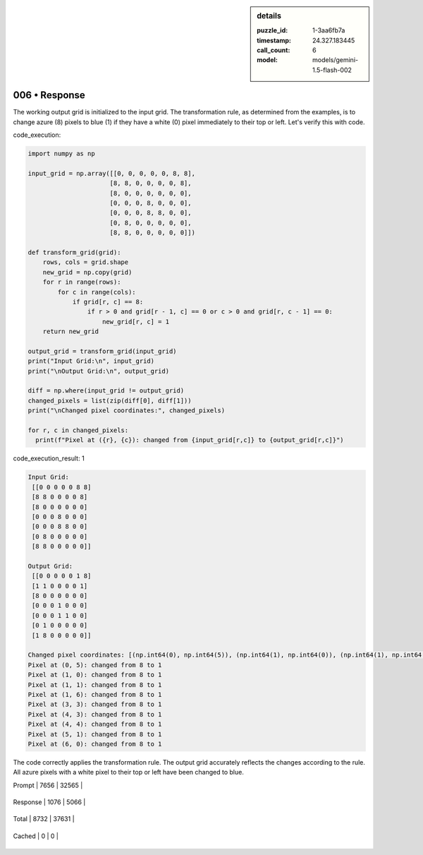 .. sidebar:: details

   :puzzle_id: 1-3aa6fb7a
   :timestamp: 24.327.183445
   :call_count: 6
   
   :model: models/gemini-1.5-flash-002
   

==============
006 • Response
==============


    

The working output grid is initialized to the input grid.  The transformation rule, as determined from the examples, is to change azure (8) pixels to blue (1) if they have a white (0) pixel immediately to their top or left.  Let's verify this with code.

code_execution:

.. code-block:: python

   import numpy as np

   input_grid = np.array([[0, 0, 0, 0, 0, 8, 8],
                         [8, 8, 0, 0, 0, 0, 8],
                         [8, 0, 0, 0, 0, 0, 0],
                         [0, 0, 0, 8, 0, 0, 0],
                         [0, 0, 0, 8, 8, 0, 0],
                         [0, 8, 0, 0, 0, 0, 0],
                         [8, 8, 0, 0, 0, 0, 0]])

   def transform_grid(grid):
       rows, cols = grid.shape
       new_grid = np.copy(grid)
       for r in range(rows):
           for c in range(cols):
               if grid[r, c] == 8:
                   if r > 0 and grid[r - 1, c] == 0 or c > 0 and grid[r, c - 1] == 0:
                       new_grid[r, c] = 1
       return new_grid

   output_grid = transform_grid(input_grid)
   print("Input Grid:\n", input_grid)
   print("\nOutput Grid:\n", output_grid)

   diff = np.where(input_grid != output_grid)
   changed_pixels = list(zip(diff[0], diff[1]))
   print("\nChanged pixel coordinates:", changed_pixels)

   for r, c in changed_pixels:
     print(f"Pixel at ({r}, {c}): changed from {input_grid[r,c]} to {output_grid[r,c]}")

code_execution_result: 1

.. code-block::

   Input Grid:
    [[0 0 0 0 0 8 8]
    [8 8 0 0 0 0 8]
    [8 0 0 0 0 0 0]
    [0 0 0 8 0 0 0]
    [0 0 0 8 8 0 0]
    [0 8 0 0 0 0 0]
    [8 8 0 0 0 0 0]]

   Output Grid:
    [[0 0 0 0 0 1 8]
    [1 1 0 0 0 0 1]
    [8 0 0 0 0 0 0]
    [0 0 0 1 0 0 0]
    [0 0 0 1 1 0 0]
    [0 1 0 0 0 0 0]
    [1 8 0 0 0 0 0]]

   Changed pixel coordinates: [(np.int64(0), np.int64(5)), (np.int64(1), np.int64(0)), (np.int64(1), np.int64(1)), (np.int64(1), np.int64(6)), (np.int64(3), np.int64(3)), (np.int64(4), np.int64(3)), (np.int64(4), np.int64(4)), (np.int64(5), np.int64(1)), (np.int64(6), np.int64(0))]
   Pixel at (0, 5): changed from 8 to 1
   Pixel at (1, 0): changed from 8 to 1
   Pixel at (1, 1): changed from 8 to 1
   Pixel at (1, 6): changed from 8 to 1
   Pixel at (3, 3): changed from 8 to 1
   Pixel at (4, 3): changed from 8 to 1
   Pixel at (4, 4): changed from 8 to 1
   Pixel at (5, 1): changed from 8 to 1
   Pixel at (6, 0): changed from 8 to 1

The code correctly applies the transformation rule. The output grid accurately reflects the changes according to the rule.  All azure pixels with a white pixel to their top or left have been changed to blue.


    




+----------------+--------------+
| Timing         |      Seconds |
+================+==============+
| Response Time  | 7.917 |
+----------------+--------------+
| Total Elapsed  | 38.651 |
+----------------+--------------+




+----------------+--------------+-------------+
| Token Type     | Current Call |  Total Used |
+================+==============+=============+

| Prompt | 7656 | 32565 |
+----------------+--------------+-------------+

| Response | 1076 | 5066 |
+----------------+--------------+-------------+

| Total | 8732 | 37631 |
+----------------+--------------+-------------+

| Cached | 0 | 0 |
+----------------+--------------+-------------+


